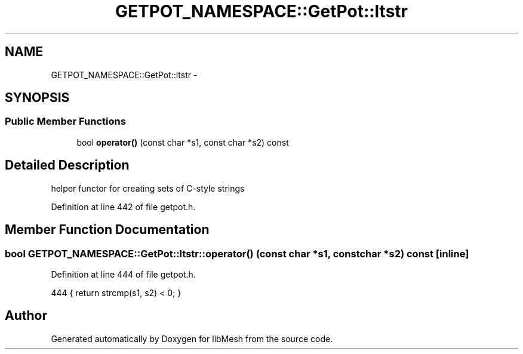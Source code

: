 .TH "GETPOT_NAMESPACE::GetPot::ltstr" 3 "Tue May 6 2014" "libMesh" \" -*- nroff -*-
.ad l
.nh
.SH NAME
GETPOT_NAMESPACE::GetPot::ltstr \- 
.SH SYNOPSIS
.br
.PP
.SS "Public Member Functions"

.in +1c
.ti -1c
.RI "bool \fBoperator()\fP (const char *s1, const char *s2) const "
.br
.in -1c
.SH "Detailed Description"
.PP 
helper functor for creating sets of C-style strings 
.PP
Definition at line 442 of file getpot\&.h\&.
.SH "Member Function Documentation"
.PP 
.SS "bool GETPOT_NAMESPACE::GetPot::ltstr::operator() (const char *s1, const char *s2) const\fC [inline]\fP"

.PP
Definition at line 444 of file getpot\&.h\&.
.PP
.nf
444 { return strcmp(s1, s2) < 0; }
.fi


.SH "Author"
.PP 
Generated automatically by Doxygen for libMesh from the source code\&.
